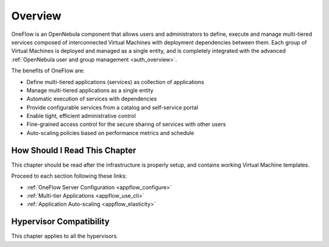 .. _oneapps_overview:
.. _oneflow_overview:

================================================================================
Overview
================================================================================

.. todo::
    * Cloud Architect
    * Cloud Admin
    * KVM
    * vCenter

OneFlow is an OpenNebula component that allows users and administrators to define, execute and manage multi-tiered services composed of interconnected Virtual Machines with deployment dependencies between them. Each group of Virtual Machines is deployed and managed as a single entity, and is completely integrated with the advanced :ref:`OpenNebula user and group management <auth_overview>`.

The benefits of OneFlow are:

* Define multi-tiered applications (services) as collection of applications
* Manage multi-tiered applications as a single entity
* Automatic execution of services with dependencies
* Provide configurable services from a catalog and self-service portal
* Enable tight, efficient administrative control
* Fine-grained access control for the secure sharing of services with other users
* Auto-scaling policies based on performance metrics and schedule

How Should I Read This Chapter
================================================================================

This chapter should be read after the infrastructure is properly setup, and contains working Virtual Machine templates.

Proceed to each section following these links:

* :ref:`OneFlow Server Configuration <appflow_configure>`
* :ref:`Multi-tier Applications <appflow_use_cli>`
* :ref:`Application Auto-scaling <appflow_elasticity>`

Hypervisor Compatibility
================================================================================

This chapter applies to all the hypervisors.